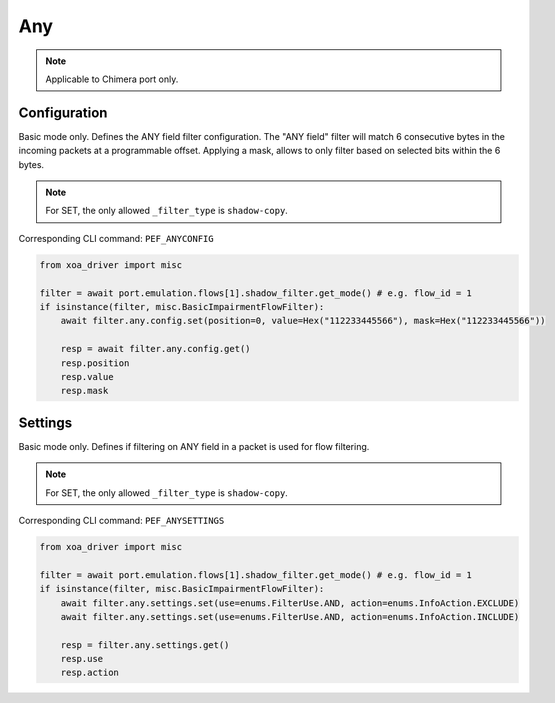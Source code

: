 Any
==========================

.. note::

    Applicable to Chimera port only.


Configuration
-------------------
Basic mode only. Defines the ANY field filter configuration. The "ANY field"
filter will match 6 consecutive bytes in the incoming packets at a programmable
offset. Applying a mask, allows to only filter based on selected bits within the
6 bytes.

.. note::

        For SET, the only allowed ``_filter_type`` is ``shadow-copy``.

Corresponding CLI command: ``PEF_ANYCONFIG``

.. code-block:: python

    from xoa_driver import misc

    filter = await port.emulation.flows[1].shadow_filter.get_mode() # e.g. flow_id = 1
    if isinstance(filter, misc.BasicImpairmentFlowFilter):
        await filter.any.config.set(position=0, value=Hex("112233445566"), mask=Hex("112233445566"))

        resp = await filter.any.config.get()
        resp.position
        resp.value
        resp.mask


Settings
-------------------
Basic mode only. Defines if filtering on ANY field in a packet is used for flow filtering.

.. note::

    For SET, the only allowed ``_filter_type`` is ``shadow-copy``.

Corresponding CLI command: ``PEF_ANYSETTINGS``

.. code-block:: python
    
    from xoa_driver import misc
    
    filter = await port.emulation.flows[1].shadow_filter.get_mode() # e.g. flow_id = 1
    if isinstance(filter, misc.BasicImpairmentFlowFilter):
        await filter.any.settings.set(use=enums.FilterUse.AND, action=enums.InfoAction.EXCLUDE)
        await filter.any.settings.set(use=enums.FilterUse.AND, action=enums.InfoAction.INCLUDE)

        resp = filter.any.settings.get()
        resp.use
        resp.action

